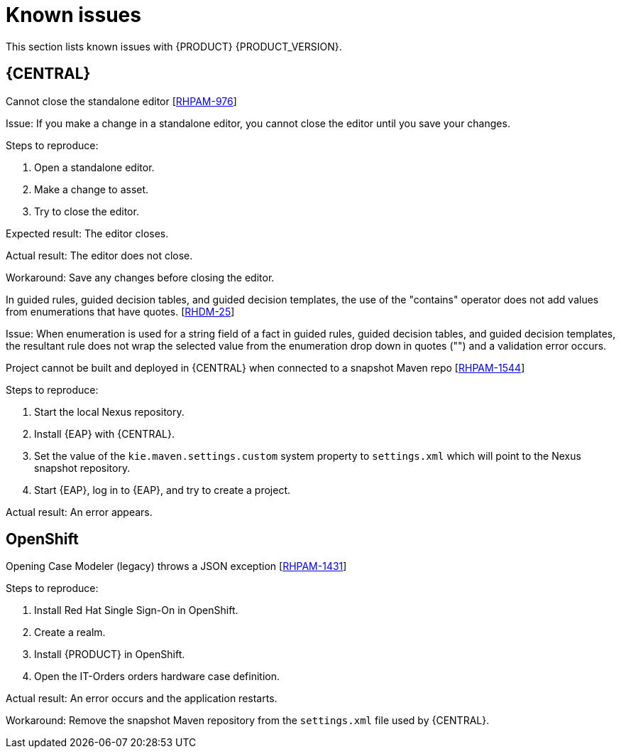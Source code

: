 [id='rn-known-issues-con']
= Known issues

This section lists known issues with {PRODUCT} {PRODUCT_VERSION}.


== {CENTRAL}

.Cannot close the standalone editor [https://issues.jboss.org/browse/RHPAM-976[RHPAM-976]]

Issue: If you make a change in a standalone editor, you cannot close the editor until you save your changes.

Steps to reproduce:

. Open a standalone editor.
. Make a change to asset.
. Try to close the editor.

Expected result: The editor closes.

Actual result: The editor does not close.

Workaround: Save any changes before closing the editor.

.In guided rules, guided decision tables, and guided decision templates, the use of the "contains" operator does not add values from enumerations that have quotes. [https://issues.jboss.org/browse/RHDM-25[RHDM-25]]

Issue: When enumeration is used for a string field of a fact in guided rules, guided decision tables, and guided decision templates, the resultant rule does not wrap the selected value from the enumeration drop down in quotes ("") and a validation error occurs. 

ifdef::PAM[]
.Process designer instances are very slow with Google Chrome on Linux [https://issues.jboss.org/browse/RHPAM-922[RHPAM-922]]

Step to reproduce: Open three process designer instances in Google Chrome on Linux.

Expected result: All instances of process designer perform at the same level, regardless of the number of instances open.

Actual result: The first two instances that were opened perform as usual, but the third and all subsequent instances are very slow, even if you close the first two instances.

Workaround: Set the value of `chrome://flags/#force-color-profile` to sRGB.

endif::[]

.Project cannot be built and deployed in {CENTRAL} when connected to a snapshot Maven repo [https://issues.jboss.org/browse/RHPAM-1544[RHPAM-1544]]

Steps to reproduce:

. Start the local Nexus repository.
. Install {EAP} with {CENTRAL}.
. Set the value of the `kie.maven.settings.custom` system property to `settings.xml` which will point to the Nexus snapshot repository.
. Start {EAP}, log in to {EAP}, and try to create a project.

Actual result: An error appears.

== OpenShift

.Opening Case Modeler (legacy) throws a JSON exception [https://issues.jboss.org/browse/RHPAM-1431[RHPAM-1431]]

Steps to reproduce:

. Install Red Hat Single Sign-On in OpenShift.
. Create a realm.
. Install {PRODUCT} in OpenShift.
. Open the IT-Orders orders hardware case definition.

Actual result: An error occurs and the application restarts.

Workaround: Remove the snapshot Maven repository from the `settings.xml` file used by {CENTRAL}.

ifdef::DM[]
//== {CENTRAL}
== {KIE_SERVER}
.Execution errors: Details cannot be loaded from Sybase 16.0 [https://issues.jboss.org/browse/RHPAM-1567[RHDM-1567]]

Issue: If you select a Sybase 16.0 error from the list of execution errors, the *Details* panel opens but no data is displayed and the following error appears:

[source]
----
An unexpected error happened. Please try again in a few moments.
----

//== {PLANNER}
endif::[]